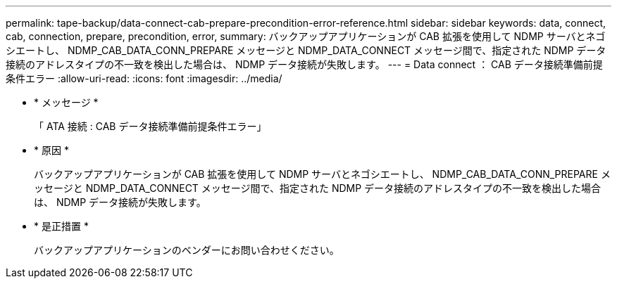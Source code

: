 ---
permalink: tape-backup/data-connect-cab-prepare-precondition-error-reference.html 
sidebar: sidebar 
keywords: data, connect, cab, connection, prepare, precondition, error, 
summary: バックアップアプリケーションが CAB 拡張を使用して NDMP サーバとネゴシエートし、 NDMP_CAB_DATA_CONN_PREPARE メッセージと NDMP_DATA_CONNECT メッセージ間で、指定された NDMP データ接続のアドレスタイプの不一致を検出した場合は、 NDMP データ接続が失敗します。 
---
= Data connect ： CAB データ接続準備前提条件エラー
:allow-uri-read: 
:icons: font
:imagesdir: ../media/


* * メッセージ *
+
「 ATA 接続 : CAB データ接続準備前提条件エラー」

* * 原因 *
+
バックアップアプリケーションが CAB 拡張を使用して NDMP サーバとネゴシエートし、 NDMP_CAB_DATA_CONN_PREPARE メッセージと NDMP_DATA_CONNECT メッセージ間で、指定された NDMP データ接続のアドレスタイプの不一致を検出した場合は、 NDMP データ接続が失敗します。

* * 是正措置 *
+
バックアップアプリケーションのベンダーにお問い合わせください。


